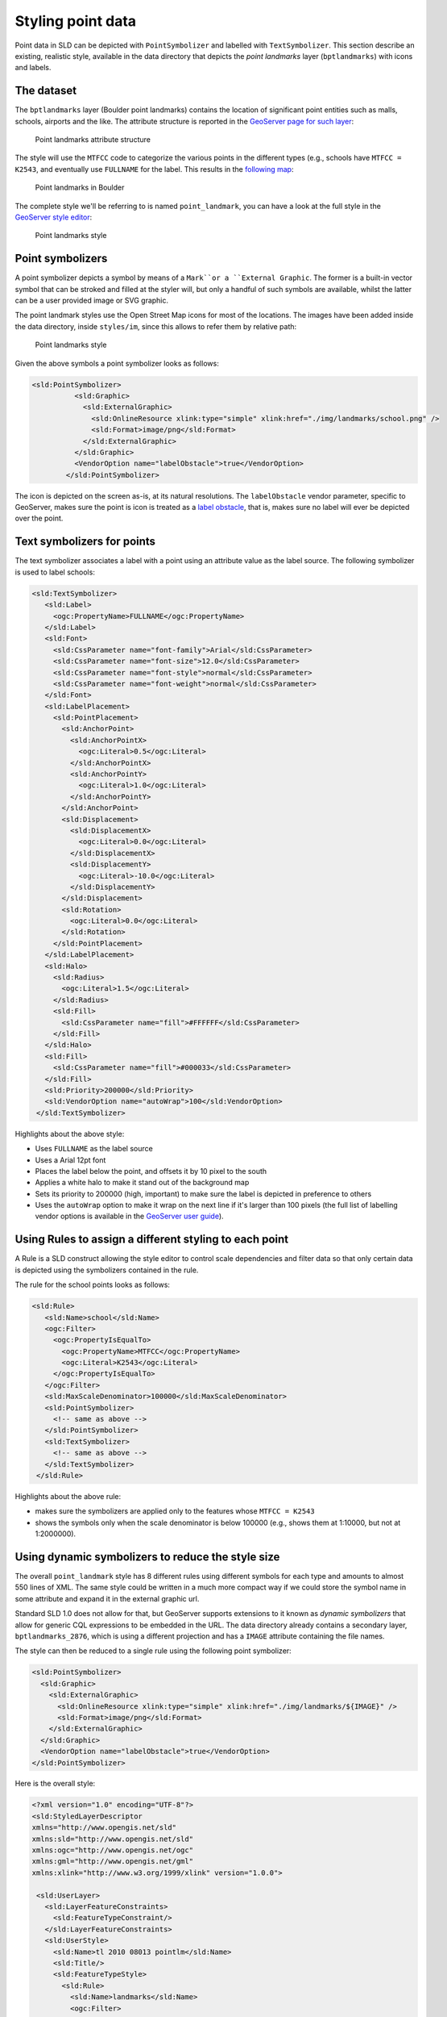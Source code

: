 .. module:: geoserver.pretty_maps
   :synopsis: Style point data

Styling point data 
====================================

Point data in SLD can be depicted with ``PointSymbolizer`` and labelled with ``TextSymbolizer``.
This section describe an existing, realistic style, available in the data directory that depicts the *point landmarks* layer (``bptlandmarks``) with icons and labels.

The dataset
-----------

The ``bptlandmarks`` layer (Boulder point landmarks) contains the location of significant point entities such as malls, schools, airports and the like. The attribute structure is reported in the `GeoServer page for such layer <http://localhost:8080/geoserver/web/?wicket:bookmarkablePage=:org.geoserver.web.data.resource.ResourceConfigurationPage&name=bptlandmarks&wsName=geosolutions>`_:


.. figure:: img/pt_attribute_table.png

   Point landmarks attribute structure

The style will use the ``MTFCC`` code to categorize the various points in the different types (e.g., schools have ``MTFCC = K2543``, and eventually use ``FULLNAME`` for the label.
This results in the `following map <http://localhost:8080/geoserver/geosolutions/wms/reflect?layers=geosolutions:BoulderCityLimits,geosolutions:bptlandmarks&format=application/openlayers&styles=line,&BBOX=-105.34993829345,39.993637207035,-105.25840606689,40.04423291016>`_:

.. figure:: img/pt_landmark_map.png

   Point landmarks in Boulder
  
The complete style we'll be referring to is named ``point_landmark``, you can have a look at the full style in the `GeoServer style editor <http://localhost:8080/geoserver/web/?wicket:bookmarkablePage=:org.geoserver.wms.web.data.StyleEditPage&name=point_landmark>`_:

.. figure:: img/pt_landmark_style.png

   Point landmarks style

  
Point symbolizers
-----------------

A point symbolizer depicts a symbol by means of a ``Mark``or a ``External Graphic``.
The former is a built-in vector symbol that can be stroked and filled at the styler will, but only a handful of such symbols are available, whilst the latter can be a user provided image or SVG graphic.

The point landmark styles use the Open Street Map icons for most of the locations. The images have been added inside the data directory, inside ``styles/im``, since this allows to refer them by relative path:


.. figure:: img/icons.png

   Point landmarks style

Given the above symbols a point symbolizer looks as follows:

.. code-block:: xml

  <sld:PointSymbolizer>
            <sld:Graphic>
              <sld:ExternalGraphic>
                <sld:OnlineResource xlink:type="simple" xlink:href="./img/landmarks/school.png" />
                <sld:Format>image/png</sld:Format>
              </sld:ExternalGraphic>
            </sld:Graphic>
            <VendorOption name="labelObstacle">true</VendorOption>
          </sld:PointSymbolizer>

The icon is depicted on the screen as-is, at its natural resolutions.
The ``labelObstacle`` vendor parameter, specific to GeoServer, makes sure the point is icon is treated as a `label obstacle <http://docs.geoserver.org/latest/en/user/styling/sld-extensions/label-obstacles.html>`_, that is, makes sure no label will ever be depicted over the point.

Text symbolizers for points
---------------------------

The text symbolizer associates a label with a point using an attribute value as the label source.
The following symbolizer is used to label schools:

.. code-block:: xml

         <sld:TextSymbolizer>
            <sld:Label>
              <ogc:PropertyName>FULLNAME</ogc:PropertyName>
            </sld:Label>
            <sld:Font>
              <sld:CssParameter name="font-family">Arial</sld:CssParameter>
              <sld:CssParameter name="font-size">12.0</sld:CssParameter>
              <sld:CssParameter name="font-style">normal</sld:CssParameter>
              <sld:CssParameter name="font-weight">normal</sld:CssParameter>
            </sld:Font>
            <sld:LabelPlacement>
              <sld:PointPlacement>
                <sld:AnchorPoint>
                  <sld:AnchorPointX>
                    <ogc:Literal>0.5</ogc:Literal>
                  </sld:AnchorPointX>
                  <sld:AnchorPointY>
                    <ogc:Literal>1.0</ogc:Literal>
                  </sld:AnchorPointY>
                </sld:AnchorPoint>
                <sld:Displacement>
                  <sld:DisplacementX>
                    <ogc:Literal>0.0</ogc:Literal>
                  </sld:DisplacementX>
                  <sld:DisplacementY>
                    <ogc:Literal>-10.0</ogc:Literal>
                  </sld:DisplacementY>
                </sld:Displacement>
                <sld:Rotation>
                  <ogc:Literal>0.0</ogc:Literal>
                </sld:Rotation>
              </sld:PointPlacement>
            </sld:LabelPlacement>
            <sld:Halo>
              <sld:Radius>
                <ogc:Literal>1.5</ogc:Literal>
              </sld:Radius>
              <sld:Fill>
                <sld:CssParameter name="fill">#FFFFFF</sld:CssParameter>
              </sld:Fill>
            </sld:Halo>
            <sld:Fill>
              <sld:CssParameter name="fill">#000033</sld:CssParameter>
            </sld:Fill>
            <sld:Priority>200000</sld:Priority>
            <sld:VendorOption name="autoWrap">100</sld:VendorOption>
          </sld:TextSymbolizer>

Highlights about the above style:

* Uses ``FULLNAME`` as the label source
* Uses a Arial 12pt font
* Places the label below the point, and offsets it by 10 pixel to the south
* Applies a white halo to make it stand out of the background map
* Sets its priority to 200000 (high, important) to make sure the label is depicted in preference to others
* Uses the ``autoWrap`` option to make it wrap on the next line if it's larger than 100 pixels
  (the full list of labelling vendor options is available in the `GeoServer user guide <http://docs.geoserver.org/latest/en/user/styling/sld-reference/labeling.html>`_).

Using Rules to assign a different styling to each point
-------------------------------------------------------

A Rule is a SLD construct allowing the style editor to control scale dependencies and filter data so that only certain data is depicted using the symbolizers contained in the rule.

The rule for the school points looks as follows:

.. code-block:: xml

       <sld:Rule>
          <sld:Name>school</sld:Name>
          <ogc:Filter>
            <ogc:PropertyIsEqualTo>
              <ogc:PropertyName>MTFCC</ogc:PropertyName>
              <ogc:Literal>K2543</ogc:Literal>
            </ogc:PropertyIsEqualTo>
          </ogc:Filter>
          <sld:MaxScaleDenominator>100000</sld:MaxScaleDenominator>
          <sld:PointSymbolizer>
            <!-- same as above -->
          </sld:PointSymbolizer>
          <sld:TextSymbolizer>
            <!-- same as above -->
          </sld:TextSymbolizer>
        </sld:Rule>

Highlights about the above rule:

* makes sure the symbolizers are applied only to the features whose ``MTFCC = K2543``
* shows the symbols only when the scale denominator is below 100000 (e.g., shows them at 1:10000, but not at 1:2000000).

Using dynamic symbolizers to reduce the style size
---------------------------------------------------

The overall ``point_landmark`` style has 8 different rules using different symbols for each type and amounts to almost 550 lines of XML. The same style could be written in a much more compact way if we could store the symbol name in some attribute and expand it in the external graphic url.

Standard SLD 1.0 does not allow for that, but GeoServer supports extensions to it known as *dynamic symbolizers* that allow for generic CQL expressions to be embedded in the URL.
The data directory already contains a secondary layer, ``bptlandmarks_2876``, which is using a different projection and has a ``IMAGE`` attribute containing the file names.

The style can then be reduced to a single rule using the following point symbolizer:

.. code-block:: xml

   <sld:PointSymbolizer>
     <sld:Graphic>
       <sld:ExternalGraphic>
         <sld:OnlineResource xlink:type="simple" xlink:href="./img/landmarks/${IMAGE}" />
         <sld:Format>image/png</sld:Format>
       </sld:ExternalGraphic>
     </sld:Graphic>
     <VendorOption name="labelObstacle">true</VendorOption>
   </sld:PointSymbolizer>

Here is the overall style:

.. code-block:: xml

  <?xml version="1.0" encoding="UTF-8"?>
  <sld:StyledLayerDescriptor
  xmlns="http://www.opengis.net/sld"
  xmlns:sld="http://www.opengis.net/sld"
  xmlns:ogc="http://www.opengis.net/ogc"
  xmlns:gml="http://www.opengis.net/gml"
  xmlns:xlink="http://www.w3.org/1999/xlink" version="1.0.0">
   
   <sld:UserLayer>
     <sld:LayerFeatureConstraints>
       <sld:FeatureTypeConstraint/>
     </sld:LayerFeatureConstraints>
     <sld:UserStyle>
       <sld:Name>tl 2010 08013 pointlm</sld:Name>
       <sld:Title/>
       <sld:FeatureTypeStyle>
         <sld:Rule>
           <sld:Name>landmarks</sld:Name>
           <ogc:Filter>
             <ogc:Not>
               <ogc:PropertyIsNull>
                 <ogc:PropertyName>IMAGE</ogc:PropertyName>
               </ogc:PropertyIsNull>
             </ogc:Not>
           </ogc:Filter>
           <sld:MaxScaleDenominator>100000</sld:MaxScaleDenominator>
           <sld:PointSymbolizer>
             <sld:Graphic>
               <sld:ExternalGraphic>
                 <sld:OnlineResource xlink:type="simple" xlink:href="./img/landmarks/${IMAGE}" />
                 <sld:Format>image/png</sld:Format>
               </sld:ExternalGraphic>
             </sld:Graphic>
             <VendorOption name="labelObstacle">true</VendorOption>
           </sld:PointSymbolizer>
           <sld:TextSymbolizer>
             <sld:Label>
               <ogc:PropertyName>FULLNAME</ogc:PropertyName>
             </sld:Label>
             <sld:Font>
               <sld:CssParameter name="font-family">Arial</sld:CssParameter>
               <sld:CssParameter name="font-size">12.0</sld:CssParameter>
               <sld:CssParameter name="font-style">normal</sld:CssParameter>
               <sld:CssParameter name="font-weight">normal</sld:CssParameter>
             </sld:Font>
             <sld:LabelPlacement>
               <sld:PointPlacement>
                 <sld:AnchorPoint>
                   <sld:AnchorPointX>
                     <ogc:Literal>0.5</ogc:Literal>
                   </sld:AnchorPointX>
                   <sld:AnchorPointY>
                     <ogc:Literal>1.0</ogc:Literal>
                   </sld:AnchorPointY>
                 </sld:AnchorPoint>
                 <sld:Displacement>
                   <sld:DisplacementX>
                     <ogc:Literal>0.0</ogc:Literal>
                   </sld:DisplacementX>
                   <sld:DisplacementY>
                     <ogc:Literal>-14.0</ogc:Literal>
                   </sld:DisplacementY>
                 </sld:Displacement>
                 <sld:Rotation>
                   <ogc:Literal>0.0</ogc:Literal>
                 </sld:Rotation>
               </sld:PointPlacement>
             </sld:LabelPlacement>
             <sld:Halo>
               <sld:Radius>
                 <ogc:Literal>1.5</ogc:Literal>
               </sld:Radius>
               <sld:Fill>
                 <sld:CssParameter name="fill">#FFFFFF</sld:CssParameter>
               </sld:Fill>
             </sld:Halo>
             <sld:Fill>
               <sld:CssParameter name="fill">#000033</sld:CssParameter>
             </sld:Fill>
             <sld:Priority>200000</sld:Priority>
             <sld:VendorOption name="autoWrap">100</sld:VendorOption>
           </sld:TextSymbolizer>
         </sld:Rule>
       </sld:FeatureTypeStyle>
     </sld:UserStyle>
   </sld:UserLayer>
  </sld:StyledLayerDescriptor>

And `here is a map <http://localhost:8080/geoserver/geosolutions/wms/reflect?layers=geosolutions:BoulderCityLimits,geosolutions:bptlandmarks_2876&format=application/openlayers&styles=line,&&SRS=EPSG%3A2876&BBOX=3055352.9105712,1242991.8881696,3066350.8695086,1250875.1907674>`_ using this alternate style:


.. figure:: img/pt_landmark_ds.png
   
   Point landmarks using dynamic symbolizers


  
